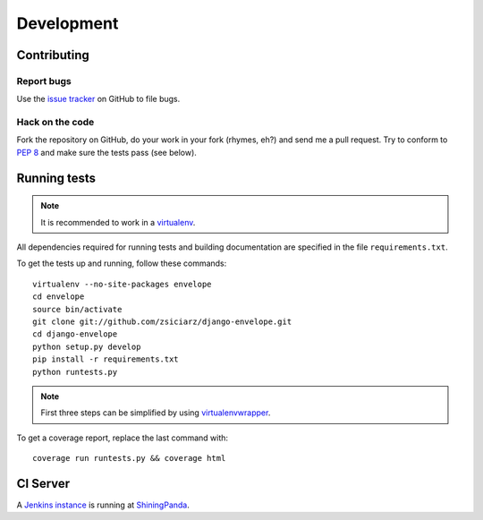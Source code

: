 ===========
Development
===========

Contributing
============

Report bugs
-----------

Use the `issue tracker`_ on GitHub to file bugs.

Hack on the code
----------------

Fork the repository on GitHub, do your work in your fork (rhymes, eh?)
and send me a pull request. Try to conform to :pep:`8` and make sure
the tests pass (see below).


Running tests
=============

.. note::
   It is recommended to work in a virtualenv_.

All dependencies required for running tests and building documentation are
specified in the file ``requirements.txt``.

To get the tests up and running, follow these commands::

    virtualenv --no-site-packages envelope
    cd envelope
    source bin/activate
    git clone git://github.com/zsiciarz/django-envelope.git
    cd django-envelope
    python setup.py develop
    pip install -r requirements.txt
    python runtests.py

.. note::
   First three steps can be simplified by using virtualenvwrapper_.

To get a coverage report, replace the last command with::

    coverage run runtests.py && coverage html


CI Server
=========

A `Jenkins instance`_ is running at `ShiningPanda`_.


.. _`issue tracker`: https://github.com/zsiciarz/django-envelope/issues
.. _virtualenv: http://www.virtualenv.org/
.. _virtualenvwrapper: http://www.doughellmann.com/projects/virtualenvwrapper/
.. _`Jenkins instance`: https://jenkins.shiningpanda.com/django-envelope/
.. _`ShiningPanda`: https://www.shiningpanda.com/
